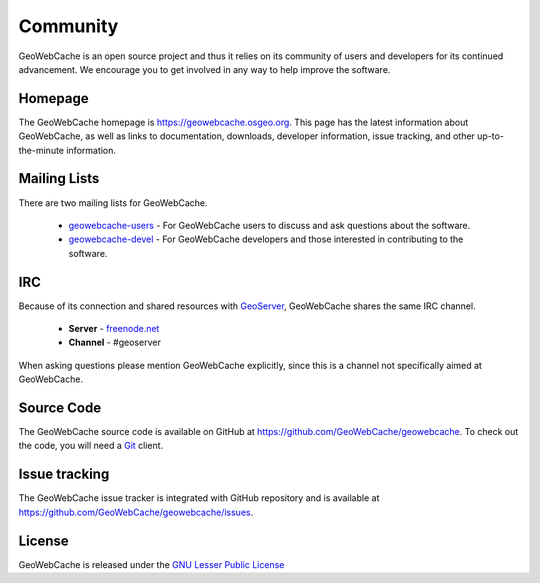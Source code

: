 .. _community:

Community
=========

GeoWebCache is an open source project and thus it relies on its community of users and developers for its continued advancement.  We encourage you to get involved in any way to help improve the software.

Homepage
--------

The GeoWebCache homepage is `<https://geowebcache.osgeo.org>`_.  This page has the latest information about GeoWebCache, as well as links to documentation, downloads, developer information, issue tracking, and other up-to-the-minute information.

.. _mailinglists:

Mailing Lists
-------------

There are two mailing lists for GeoWebCache.

 * `geowebcache-users <https://lists.sourceforge.net/lists/listinfo/geowebcache-users>`_ - For GeoWebCache users to discuss and ask questions about the software.
 * `geowebcache-devel <https://lists.sourceforge.net/lists/listinfo/geowebcache-devel>`_ - For GeoWebCache developers and those interested in contributing to the software.

IRC
---

Because of its connection and shared resources with `GeoServer <http://geoserver.org>`_, GeoWebCache shares the same IRC channel.

   * **Server** - `freenode.net <irc://irc.freenode.net>`_
   * **Channel** - #geoserver

When asking questions please mention GeoWebCache explicitly, since this is a channel not specifically aimed at GeoWebCache.

Source Code
-----------

The GeoWebCache source code is available on GitHub at `<https://github.com/GeoWebCache/geowebcache>`_.  To check out the code, you will need a `Git <http://git-scm.com/>`_ client.

Issue tracking
--------------

The GeoWebCache issue tracker is integrated with GitHub repository and is available at `<https://github.com/GeoWebCache/geowebcache/issues>`_.

.. _license:
 
License
-------

GeoWebCache is released under the `GNU Lesser Public License <http://www.gnu.org/licenses/lgpl.html>`_
